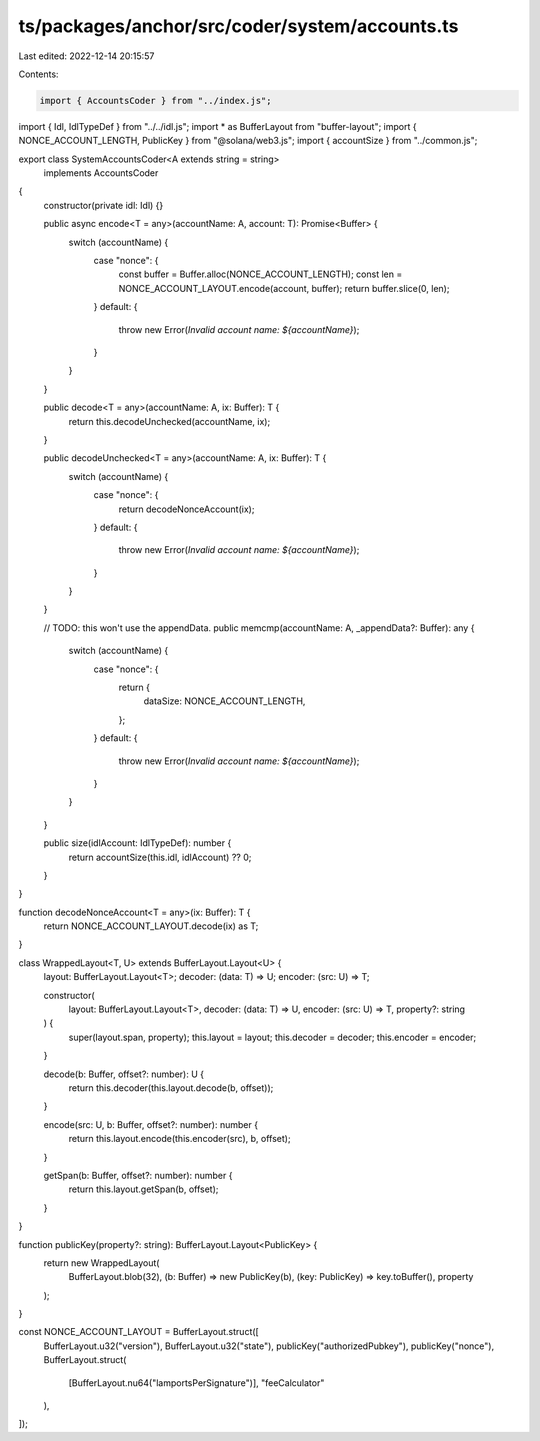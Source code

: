 ts/packages/anchor/src/coder/system/accounts.ts
===============================================

Last edited: 2022-12-14 20:15:57

Contents:

.. code-block:: ts

    import { AccountsCoder } from "../index.js";
import { Idl, IdlTypeDef } from "../../idl.js";
import * as BufferLayout from "buffer-layout";
import { NONCE_ACCOUNT_LENGTH, PublicKey } from "@solana/web3.js";
import { accountSize } from "../common.js";

export class SystemAccountsCoder<A extends string = string>
  implements AccountsCoder
{
  constructor(private idl: Idl) {}

  public async encode<T = any>(accountName: A, account: T): Promise<Buffer> {
    switch (accountName) {
      case "nonce": {
        const buffer = Buffer.alloc(NONCE_ACCOUNT_LENGTH);
        const len = NONCE_ACCOUNT_LAYOUT.encode(account, buffer);
        return buffer.slice(0, len);
      }
      default: {
        throw new Error(`Invalid account name: ${accountName}`);
      }
    }
  }

  public decode<T = any>(accountName: A, ix: Buffer): T {
    return this.decodeUnchecked(accountName, ix);
  }

  public decodeUnchecked<T = any>(accountName: A, ix: Buffer): T {
    switch (accountName) {
      case "nonce": {
        return decodeNonceAccount(ix);
      }
      default: {
        throw new Error(`Invalid account name: ${accountName}`);
      }
    }
  }

  // TODO: this won't use the appendData.
  public memcmp(accountName: A, _appendData?: Buffer): any {
    switch (accountName) {
      case "nonce": {
        return {
          dataSize: NONCE_ACCOUNT_LENGTH,
        };
      }
      default: {
        throw new Error(`Invalid account name: ${accountName}`);
      }
    }
  }

  public size(idlAccount: IdlTypeDef): number {
    return accountSize(this.idl, idlAccount) ?? 0;
  }
}

function decodeNonceAccount<T = any>(ix: Buffer): T {
  return NONCE_ACCOUNT_LAYOUT.decode(ix) as T;
}

class WrappedLayout<T, U> extends BufferLayout.Layout<U> {
  layout: BufferLayout.Layout<T>;
  decoder: (data: T) => U;
  encoder: (src: U) => T;

  constructor(
    layout: BufferLayout.Layout<T>,
    decoder: (data: T) => U,
    encoder: (src: U) => T,
    property?: string
  ) {
    super(layout.span, property);
    this.layout = layout;
    this.decoder = decoder;
    this.encoder = encoder;
  }

  decode(b: Buffer, offset?: number): U {
    return this.decoder(this.layout.decode(b, offset));
  }

  encode(src: U, b: Buffer, offset?: number): number {
    return this.layout.encode(this.encoder(src), b, offset);
  }

  getSpan(b: Buffer, offset?: number): number {
    return this.layout.getSpan(b, offset);
  }
}

function publicKey(property?: string): BufferLayout.Layout<PublicKey> {
  return new WrappedLayout(
    BufferLayout.blob(32),
    (b: Buffer) => new PublicKey(b),
    (key: PublicKey) => key.toBuffer(),
    property
  );
}

const NONCE_ACCOUNT_LAYOUT = BufferLayout.struct([
  BufferLayout.u32("version"),
  BufferLayout.u32("state"),
  publicKey("authorizedPubkey"),
  publicKey("nonce"),
  BufferLayout.struct(
    [BufferLayout.nu64("lamportsPerSignature")],
    "feeCalculator"
  ),
]);


